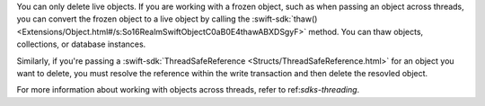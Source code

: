You can only delete live objects. If you are working with a frozen object,
such as when passing an object across threads, you can convert the frozen
object to a live object by calling the :swift-sdk:`thaw()
<Extensions/Object.html#/s:So16RealmSwiftObjectC0aB0E4thawABXDSgyF>` method.
You can thaw objects, collections, or database instances.

Similarly, if you're passing a :swift-sdk:`ThreadSafeReference
<Structs/ThreadSafeReference.html>` for an object you want to delete, you must
resolve the reference within the write transaction and then delete the resovled
object.

For more information about working with objects across threads, refer to
ref:`sdks-threading`.
